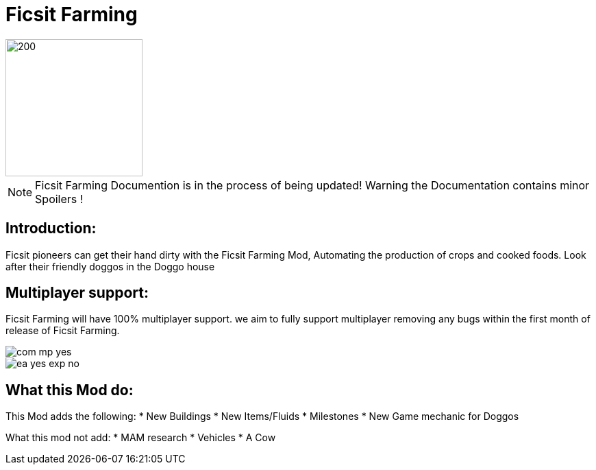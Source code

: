 = Ficsit Farming

image::https://raw.githubusercontent.com/mrhid6/SF_Mod_FarmingMod/master/Images/Ficsit%20Farming%20logo.png[200,200]

[NOTE]
====
Ficsit Farming Documention is in the process of being updated!
Warning the Documentation contains minor Spoilers !
====

== Introduction:
Ficsit pioneers can get their hand dirty with the Ficsit Farming Mod, Automating the production of crops and cooked foods. Look after their friendly doggos in the Doggo house

== Multiplayer support:

Ficsit Farming will have 100% multiplayer support. we aim to fully support multiplayer removing any bugs within the first month of release of Ficsit Farming.

image::https://raw.githubusercontent.com/deantendo/community/master/com_mp_yes.png[]
image::https://raw.githubusercontent.com/deantendo/community/master/ea_yes_exp_no.png[]


== What this Mod do:

This Mod adds the following:
* New Buildings
* New Items/Fluids
* Milestones
* New Game mechanic for Doggos

What this mod not add:
* MAM research
* Vehicles
* A Cow
